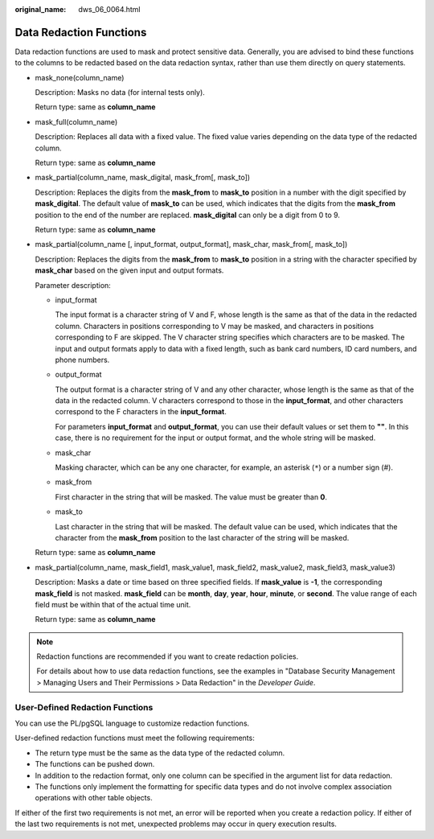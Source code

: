:original_name: dws_06_0064.html

.. _dws_06_0064:

Data Redaction Functions
========================

Data redaction functions are used to mask and protect sensitive data. Generally, you are advised to bind these functions to the columns to be redacted based on the data redaction syntax, rather than use them directly on query statements.

-  mask_none(column_name)

   Description: Masks no data (for internal tests only).

   Return type: same as **column_name**

-  mask_full(column_name)

   Description: Replaces all data with a fixed value. The fixed value varies depending on the data type of the redacted column.

   Return type: same as **column_name**

-  mask_partial(column_name, mask_digital, mask_from[, mask_to])

   Description: Replaces the digits from the **mask_from** to **mask_to** position in a number with the digit specified by **mask_digital**. The default value of **mask_to** can be used, which indicates that the digits from the **mask_from** position to the end of the number are replaced. **mask_digital** can only be a digit from 0 to 9.

   Return type: same as **column_name**

-  mask_partial(column_name [, input_format, output_format], mask_char, mask_from[, mask_to])

   Description: Replaces the digits from the **mask_from** to **mask_to** position in a string with the character specified by **mask_char** based on the given input and output formats.

   Parameter description:

   -  input_format

      The input format is a character string of V and F, whose length is the same as that of the data in the redacted column. Characters in positions corresponding to V may be masked, and characters in positions corresponding to F are skipped. The V character string specifies which characters are to be masked. The input and output formats apply to data with a fixed length, such as bank card numbers, ID card numbers, and phone numbers.

   -  output_format

      The output format is a character string of V and any other character, whose length is the same as that of the data in the redacted column. V characters correspond to those in the **input_format**, and other characters correspond to the F characters in the **input_format**.

      For parameters **input_format** and **output_format**, you can use their default values or set them to **""**. In this case, there is no requirement for the input or output format, and the whole string will be masked.

   -  mask_char

      Masking character, which can be any one character, for example, an asterisk (``*``) or a number sign (#).

   -  mask_from

      First character in the string that will be masked. The value must be greater than **0**.

   -  mask_to

      Last character in the string that will be masked. The default value can be used, which indicates that the character from the **mask_from** position to the last character of the string will be masked.

   Return type: same as **column_name**

-  mask_partial(column_name, mask_field1, mask_value1, mask_field2, mask_value2, mask_field3, mask_value3)

   Description: Masks a date or time based on three specified fields. If **mask_value** is **-1**, the corresponding **mask_field** is not masked. **mask_field** can be **month**, **day**, **year**, **hour**, **minute**, or **second**. The value range of each field must be within that of the actual time unit.

   Return type: same as **column_name**

.. note::

   Redaction functions are recommended if you want to create redaction policies.

   For details about how to use data redaction functions, see the examples in "Database Security Management > Managing Users and Their Permissions > Data Redaction" in the *Developer Guide*.

User-Defined Redaction Functions
--------------------------------

You can use the PL/pgSQL language to customize redaction functions.

User-defined redaction functions must meet the following requirements:

-  The return type must be the same as the data type of the redacted column.
-  The functions can be pushed down.
-  In addition to the redaction format, only one column can be specified in the argument list for data redaction.
-  The functions only implement the formatting for specific data types and do not involve complex association operations with other table objects.

If either of the first two requirements is not met, an error will be reported when you create a redaction policy. If either of the last two requirements is not met, unexpected problems may occur in query execution results.

